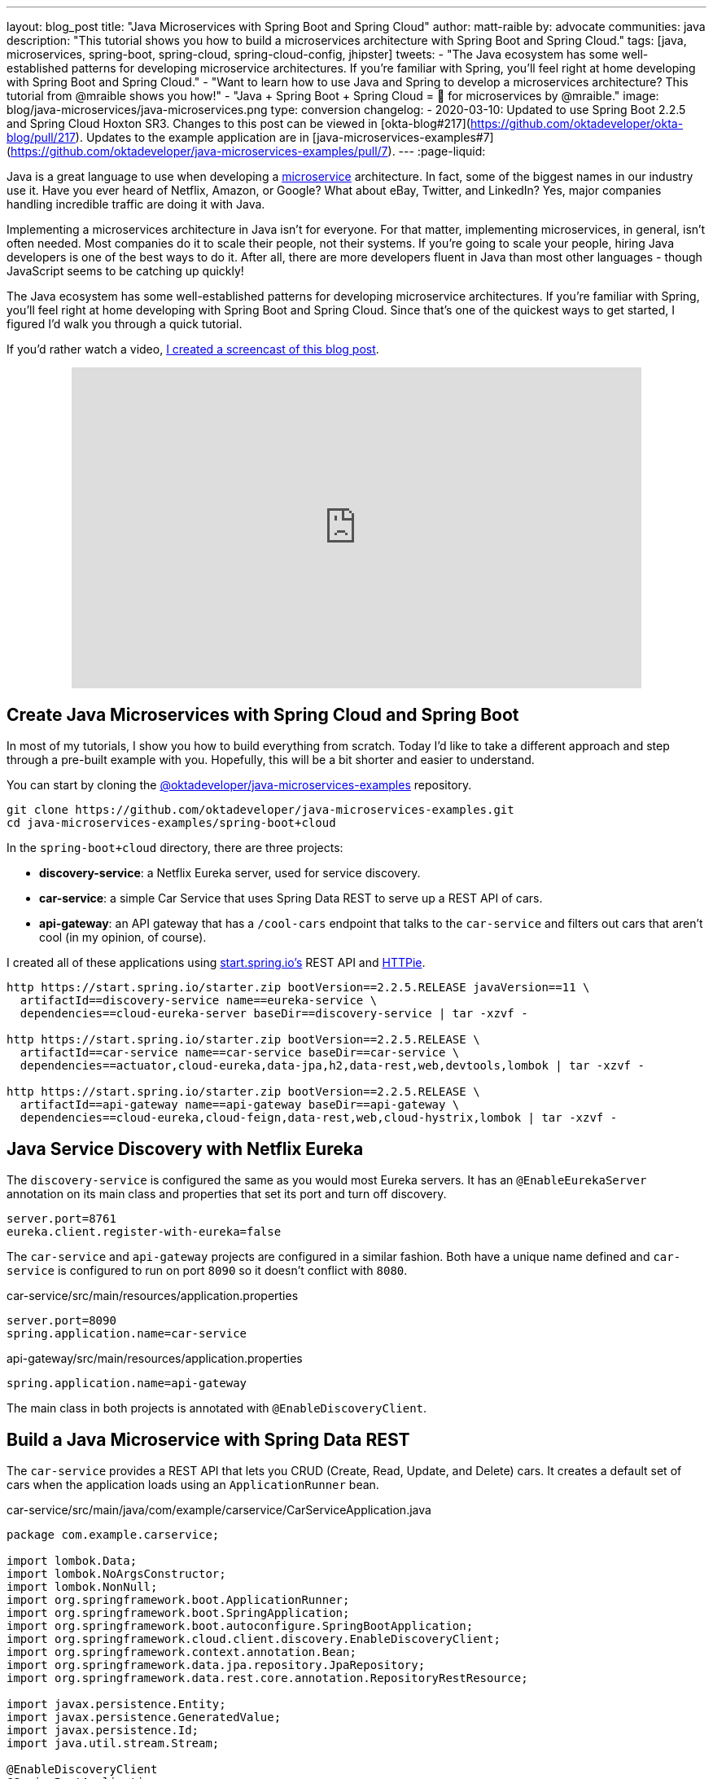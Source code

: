 ---
layout: blog_post
title: "Java Microservices with Spring Boot and Spring Cloud"
author: matt-raible
by: advocate
communities: java
description: "This tutorial shows you how to build a microservices architecture with Spring Boot and Spring Cloud."
tags: [java, microservices, spring-boot, spring-cloud, spring-cloud-config, jhipster]
tweets:
- "The Java ecosystem has some well-established patterns for developing microservice architectures. If you're familiar with Spring, you'll feel right at home developing with Spring Boot and Spring Cloud."
- "Want to learn how to use Java and Spring to develop a microservices architecture? This tutorial from @mraible shows you how!"
- "Java + Spring Boot + Spring Cloud = 💚 for microservices by @mraible."
image: blog/java-microservices/java-microservices.png
type: conversion
changelog:
  - 2020-03-10: Updated to use Spring Boot 2.2.5 and Spring Cloud Hoxton SR3. Changes to this post can be viewed in [okta-blog#217](https://github.com/oktadeveloper/okta-blog/pull/217). Updates to the example application are in [java-microservices-examples#7](https://github.com/oktadeveloper/java-microservices-examples/pull/7).
---
:page-liquid:

Java is a great language to use when developing a https://www.okta.com/blog/2021/02/microservices/[microservice] architecture. In fact, some of the biggest names in our industry use it. Have you ever heard of Netflix, Amazon, or Google? What about eBay, Twitter, and LinkedIn? Yes, major companies handling incredible traffic are doing it with Java.

Implementing a microservices architecture in Java isn't for everyone. For that matter, implementing microservices, in general, isn't often needed. Most companies do it to scale their people, not their systems. If you're going to scale your people, hiring Java developers is one of the best ways to do it. After all, there are more developers fluent in Java than most other languages - though JavaScript seems to be catching up quickly!

The Java ecosystem has some well-established patterns for developing microservice architectures. If you're familiar with Spring, you'll feel right at home developing with Spring Boot and Spring Cloud. Since that's one of the quickest ways to get started, I figured I'd walk you through a quick tutorial.

If you'd rather watch a video, https://youtu.be/rH-FnPC_xCA[I created a screencast of this blog post].

++++
<div style="text-align: center; margin-bottom: 1.25rem">
<iframe width="700" height="394" style="max-width: 100%" src="https://www.youtube.com/embed/rH-FnPC_xCA" frameborder="0" allow="accelerometer; autoplay; encrypted-media; gyroscope; picture-in-picture" allowfullscreen></iframe>
</div>
++++

== Create Java Microservices with Spring Cloud and Spring Boot

In most of my tutorials, I show you how to build everything from scratch. Today I'd like to take a different approach and step through a pre-built example with you. Hopefully, this will be a bit shorter and easier to understand.

You can start by cloning the https://github.com/oktadeveloper/java-microservices-examples[@oktadeveloper/java-microservices-examples] repository.

[source,shell]
----
git clone https://github.com/oktadeveloper/java-microservices-examples.git
cd java-microservices-examples/spring-boot+cloud
----

In the `spring-boot+cloud` directory, there are three projects:

* **discovery-service**: a Netflix Eureka server, used for service discovery.
* **car-service**: a simple Car Service that uses Spring Data REST to serve up a REST API of cars.
* **api-gateway**: an API gateway that has a `/cool-cars` endpoint that talks to the `car-service` and filters out cars that aren't cool (in my opinion, of course).

I created all of these applications using https://start.spring.io[start.spring.io's] REST API and https://httpie.org[HTTPie].

[source,shell]
----
http https://start.spring.io/starter.zip bootVersion==2.2.5.RELEASE javaVersion==11 \
  artifactId==discovery-service name==eureka-service \
  dependencies==cloud-eureka-server baseDir==discovery-service | tar -xzvf -

http https://start.spring.io/starter.zip bootVersion==2.2.5.RELEASE \
  artifactId==car-service name==car-service baseDir==car-service \
  dependencies==actuator,cloud-eureka,data-jpa,h2,data-rest,web,devtools,lombok | tar -xzvf -

http https://start.spring.io/starter.zip bootVersion==2.2.5.RELEASE \
  artifactId==api-gateway name==api-gateway baseDir==api-gateway \
  dependencies==cloud-eureka,cloud-feign,data-rest,web,cloud-hystrix,lombok | tar -xzvf -
----

== Java Service Discovery with Netflix Eureka

The `discovery-service` is configured the same as you would most Eureka servers. It has an `@EnableEurekaServer` annotation on its main class and properties that set its port and turn off discovery.

[source,properties]
----
server.port=8761
eureka.client.register-with-eureka=false
----

The `car-service` and `api-gateway` projects are configured in a similar fashion. Both have a unique name defined and `car-service` is configured to run on port `8090` so it doesn't conflict with `8080`.

[source,properties]
.car-service/src/main/resources/application.properties
----
server.port=8090
spring.application.name=car-service
----

[source,properties]
.api-gateway/src/main/resources/application.properties
----
spring.application.name=api-gateway
----

The main class in both projects is annotated with `@EnableDiscoveryClient`.

== Build a Java Microservice with Spring Data REST

The `car-service` provides a REST API that lets you CRUD (Create, Read, Update, and Delete) cars. It creates a default set of cars when the application loads using an `ApplicationRunner` bean.

[source,java]
.car-service/src/main/java/com/example/carservice/CarServiceApplication.java
----
package com.example.carservice;

import lombok.Data;
import lombok.NoArgsConstructor;
import lombok.NonNull;
import org.springframework.boot.ApplicationRunner;
import org.springframework.boot.SpringApplication;
import org.springframework.boot.autoconfigure.SpringBootApplication;
import org.springframework.cloud.client.discovery.EnableDiscoveryClient;
import org.springframework.context.annotation.Bean;
import org.springframework.data.jpa.repository.JpaRepository;
import org.springframework.data.rest.core.annotation.RepositoryRestResource;

import javax.persistence.Entity;
import javax.persistence.GeneratedValue;
import javax.persistence.Id;
import java.util.stream.Stream;

@EnableDiscoveryClient
@SpringBootApplication
public class CarServiceApplication {

    public static void main(String[] args) {
        SpringApplication.run(CarServiceApplication.class, args);
    }

    @Bean
    ApplicationRunner init(CarRepository repository) {
        return args -> {
            Stream.of("Ferrari", "Jaguar", "Porsche", "Lamborghini", "Bugatti",
                    "AMC Gremlin", "Triumph Stag", "Ford Pinto", "Yugo GV").forEach(name -> {
                repository.save(new Car(name));
            });
            repository.findAll().forEach(System.out::println);
        };
    }
}

@Data
@NoArgsConstructor
@Entity
class Car {

    public Car(String name) {
        this.name = name;
    }

    @Id
    @GeneratedValue
    private Long id;

    @NonNull
    private String name;
}

@RepositoryRestResource
interface CarRepository extends JpaRepository<Car, Long> {
}
----

=== Spring Cloud + Feign and Hystrix in an API Gateway

https://github.com/OpenFeign/feign[Feign] makes writing Java HTTP clients easier. Spring Cloud makes it possible to create a Feign client with just a few lines of code. https://github.com/Netflix/Hystrix[Hystrix] makes it possible to add failover capabilities to your Feign clients so they're more resilient.

The `api-gateway` uses Feign and Hystrix to talk to the downstream `car-service` and failover to a `fallback()` method if it's unavailable. It also exposes a `/cool-cars` endpoint that filters out cars you might not want to own.

[source,java]
.api-gateway/src/main/java/com/example/apigateway/ApiGatewayApplication.java
----
package com.example.apigateway;

import com.netflix.hystrix.contrib.javanica.annotation.HystrixCommand;
import lombok.Data;
import org.springframework.boot.SpringApplication;
import org.springframework.boot.autoconfigure.SpringBootApplication;
import org.springframework.cloud.client.circuitbreaker.EnableCircuitBreaker;
import org.springframework.cloud.client.discovery.EnableDiscoveryClient;
import org.springframework.cloud.netflix.zuul.EnableZuulProxy;
import org.springframework.cloud.openfeign.EnableFeignClients;
import org.springframework.cloud.openfeign.FeignClient;
import org.springframework.hateoas.CollectionModel;
import org.springframework.web.bind.annotation.CrossOrigin;
import org.springframework.web.bind.annotation.GetMapping;
import org.springframework.web.bind.annotation.RestController;

import java.util.ArrayList;
import java.util.Collection;
import java.util.stream.Collectors;

@EnableFeignClients
@EnableCircuitBreaker
@EnableDiscoveryClient
@EnableZuulProxy
@SpringBootApplication
public class ApiGatewayApplication {

    public static void main(String[] args) {
        SpringApplication.run(ApiGatewayApplication.class, args);
    }
}

@Data
class Car {
    private String name;
}

@FeignClient("car-service")
interface CarClient {

    @GetMapping("/cars")
    @CrossOrigin
    CollectionModel<Car> readCars();
}

@RestController
class CoolCarController {

    private final CarClient carClient;

    public CoolCarController(CarClient carClient) {
        this.carClient = carClient;
    }

    private Collection<Car> fallback() {
        return new ArrayList<>();
    }

    @GetMapping("/cool-cars")
    @CrossOrigin
    @HystrixCommand(fallbackMethod = "fallback")
    public Collection<Car> goodCars() {
        return carClient.readCars()
                .getContent()
                .stream()
                .filter(this::isCool)
                .collect(Collectors.toList());
    }

    private boolean isCool(Car car) {
        return !car.getName().equals("AMC Gremlin") &&
                !car.getName().equals("Triumph Stag") &&
                !car.getName().equals("Ford Pinto") &&
                !car.getName().equals("Yugo GV");
    }
}
----

== Run a Java Microservices Architecture

If you run all of these services with `./mvnw` in separate terminal windows, you can navigate to `http://localhost:8761` and see they've registered with Eureka.

image::{% asset_path 'blog/java-microservices/eureka-server.png' %}[alt=Eureka Server,width=800,align=center]

If you navigate to `http://localhost:8080/cool-cars` in your browser, you'll be redirected to Okta. What the?

== Secure Java Microservices with OAuth 2.0 and OIDC

I've already configured security in this microservices architecture using OAuth 2.0 and OIDC. What's the difference between the two? OIDC is an extension to OAuth 2.0 that provides identity. It also provides discovery so all the different OAuth 2.0 endpoints can be discovered from a single URL (called an `issuer`).

How did I configure security for all these microservices? I'm glad you asked!

I added Okta's Spring Boot starter to the `pom.xml` in `api-gateway` and `car-service`:

[source,xml]
----
<dependency>
    <groupId>com.okta.spring</groupId>
    <artifactId>okta-spring-boot-starter</artifactId>
    <version>1.4.0</version>
</dependency>
----

Then I created a new OIDC app in Okta, configured with authorization code flow. You'll need to complete the following steps if you want to see everything in action.

=== Create a Web Application in Okta

Log in to your Okta Developer account (or https://developer.okta.com/signup/[sign up] if you don't have an account).

1. From the **Applications** page, choose **Add Application**.
2. On the Create New Application page, select **Web**.
3. Give your app a memorable name, add `http://localhost:8080/login/oauth2/code/okta` as a Login redirect URI, select **Refresh Token** (in addition to **Authorization Code**), and click **Done**.

Copy the issuer (found under **API** > **Authorization Servers**), client ID, and client secret into `application.properties` for both projects.

[source,properties]
----
okta.oauth2.issuer=$issuer
okta.oauth2.client-id=$clientId
okta.oauth2.client-secret=$clientSecret
----

The Java code in the section below already exists, but I figured I'd explain it so you know what's going on.

=== Configure Spring Security for OAuth 2.0 Login and Resource Server

In `ApiGatewayApplication.java`, I added Spring Security configuration to enable OAuth 2.0 login and enable the gateway as a resource server.

[source,java]
----
@Configuration
static class OktaOAuth2WebSecurityConfigurerAdapter extends WebSecurityConfigurerAdapter {

    @Override
    protected void configure(HttpSecurity http) throws Exception {
        // @formatter:off
        http
            .authorizeRequests().anyRequest().authenticated()
                .and()
            .oauth2Login()
                .and()
            .oauth2ResourceServer().jwt();
        // @formatter:on
    }
}
----

The resource server configuration is not used in this example, but I added in case you wanted to hook up a mobile app or SPA to this gateway. If you're using a SPA, you'll also need to add a bean to configure CORS.

[source,java]
----
@Bean
public FilterRegistrationBean<CorsFilter> simpleCorsFilter() {
    UrlBasedCorsConfigurationSource source = new UrlBasedCorsConfigurationSource();
    CorsConfiguration config = new CorsConfiguration();
    config.setAllowCredentials(true);
    config.setAllowedOrigins(Collections.singletonList("*"));
    config.setAllowedMethods(Collections.singletonList("*"));
    config.setAllowedHeaders(Collections.singletonList("*"));
    source.registerCorsConfiguration("/**", config);
    FilterRegistrationBean<CorsFilter> bean = new FilterRegistrationBean<>(new CorsFilter(source));
    bean.setOrder(Ordered.HIGHEST_PRECEDENCE);
    return bean;
}
----

NOTE: If you do use a CORS filter like this one, I recommend you change the origins, methods, and headers to be more specific, increasing security.

The `CarServiceApplication.java` is only configured as a resource server since it's not expected to be accessed directly.

[source,java]
----
@Configuration
static class OktaOAuth2WebSecurityConfigurerAdapter extends WebSecurityConfigurerAdapter {

    @Override
    protected void configure(HttpSecurity http) throws Exception {
        // @formatter:off
        http
            .authorizeRequests().anyRequest().authenticated()
                .and()
            .oauth2ResourceServer().jwt();
        // @formatter:on
    }
}
----

To make it possible for the API gateway to access the Car Service, I created a `UserFeignClientInterceptor.java` in the API gateway project.

[source,java]
.api-gateway/src/main/java/com/example/apigateway/UserFeignClientInterceptor.java
----
package com.example.apigateway;

import feign.RequestInterceptor;
import feign.RequestTemplate;
import org.springframework.security.core.Authentication;
import org.springframework.security.core.context.SecurityContextHolder;
import org.springframework.security.oauth2.client.OAuth2AuthorizedClient;
import org.springframework.security.oauth2.client.OAuth2AuthorizedClientService;
import org.springframework.security.oauth2.client.authentication.OAuth2AuthenticationToken;
import org.springframework.security.oauth2.core.OAuth2AccessToken;
import org.springframework.stereotype.Component;

@Component
public class UserFeignClientInterceptor implements RequestInterceptor {
    private static final String AUTHORIZATION_HEADER = "Authorization";
    private static final String BEARER_TOKEN_TYPE = "Bearer";
    private final OAuth2AuthorizedClientService clientService;

    public UserFeignClientInterceptor(OAuth2AuthorizedClientService clientService) {
        this.clientService = clientService;
    }

    @Override
    public void apply(RequestTemplate template) {
        Authentication authentication = SecurityContextHolder.getContext().getAuthentication();
        OAuth2AuthenticationToken oauthToken = (OAuth2AuthenticationToken) authentication;
        OAuth2AuthorizedClient client = clientService.loadAuthorizedClient(
                oauthToken.getAuthorizedClientRegistrationId(),
                oauthToken.getName());

        OAuth2AccessToken accessToken = client.getAccessToken();
        template.header(AUTHORIZATION_HEADER, String.format("%s %s", BEARER_TOKEN_TYPE, accessToken.getTokenValue()));
    }
}
----

I configured it as a `RequestInterceptor` in `ApiGatewayApplication.java`:

[source,java]
----
@Bean
public RequestInterceptor getUserFeignClientInterceptor(OAuth2AuthorizedClientService clientService) {
    return new UserFeignClientInterceptor(clientService);
}
----

And, I added two properties in `api-gateway/src/main/resources/application.properties` so Feign is Spring Security-aware.

[source,properties]
----
feign.hystrix.enabled=true
hystrix.shareSecurityContext=true
----

== See Java Microservices Running with Security Enabled

Run all of the applications with `./mvnw` in separate terminal windows, or in your IDE if you prefer.

TIP: To make it simpler to run in an IDE, there is an aggregator `pom.xml` in the root directory. If you'd installed https://emmanuelbernard.com/blog/2017/02/27/start-intellij-idea-command-line/[IntelliJ IDEA's command line launcher], you just need to run `idea pom.xml`.

Navigate to `http://localhost:8080/cool-cars` and you'll be redirected to Okta to log in.

image::{% asset_path 'blog/java-microservices/okta-login.png' %}[alt=Okta Login,width=800,align=center]

Enter the username and password for your Okta developer account and you should see a list of cool cars.

image::{% asset_path 'blog/java-microservices/cool-cars.png' %}[alt=Cool Cars,width=800,align=center]

If you made it this far and got the examples apps running, congratulations! You're super cool! 😎

== Use Netflix Zuul and Spring Cloud to Proxy Routes

Another handy feature you might like in your microservices architecture is https://github.com/Netflix/zuul[Netflix Zuul]. Zuul is a gateway service that provides dynamic routing, monitoring, resiliency, and more.

To add Zuul, I added it as a dependency to `api-gateway/pom.xml`:

[source,xml]
----
<dependency>
    <groupId>org.springframework.cloud</groupId>
    <artifactId>spring-cloud-starter-netflix-zuul</artifactId>
</dependency>
----

Then I added `@EnableZuulProxy` to the `ApiGatewayApplication` class.

[source,java]
----
import org.springframework.cloud.netflix.zuul.EnableZuulProxy;

@EnableZuulProxy
@SpringBootApplication
public class ApiGatewayApplication {
    ...
}
----

To pass the access token to proxied routes, I created an `AuthorizationHeaderFilter` class that extends `ZuulFilter`.

[source,java]
----
package com.example.apigateway;

import com.netflix.zuul.ZuulFilter;
import com.netflix.zuul.context.RequestContext;
import org.springframework.core.Ordered;
import org.springframework.security.core.Authentication;
import org.springframework.security.core.context.SecurityContextHolder;
import org.springframework.security.oauth2.client.OAuth2AuthorizedClient;
import org.springframework.security.oauth2.client.OAuth2AuthorizedClientService;
import org.springframework.security.oauth2.client.authentication.OAuth2AuthenticationToken;
import org.springframework.security.oauth2.core.OAuth2AccessToken;

import java.util.Optional;

import static org.springframework.cloud.netflix.zuul.filters.support.FilterConstants.PRE_TYPE;

public class AuthorizationHeaderFilter extends ZuulFilter {

    private final OAuth2AuthorizedClientService clientService;

    public AuthorizationHeaderFilter(OAuth2AuthorizedClientService clientService) {
        this.clientService = clientService;
    }

    @Override
    public String filterType() {
        return PRE_TYPE;
    }

    @Override
    public int filterOrder() {
        return Ordered.LOWEST_PRECEDENCE;
    }

    @Override
    public boolean shouldFilter() {
        return true;
    }

    @Override
    public Object run() {
        RequestContext ctx = RequestContext.getCurrentContext();
        Optional<String> authorizationHeader = getAuthorizationHeader();
        authorizationHeader.ifPresent(s -> ctx.addZuulRequestHeader("Authorization", s));
        return null;
    }

    private Optional<String> getAuthorizationHeader() {
        Authentication authentication = SecurityContextHolder.getContext().getAuthentication();
        OAuth2AuthenticationToken oauthToken = (OAuth2AuthenticationToken) authentication;
        OAuth2AuthorizedClient client = clientService.loadAuthorizedClient(
                oauthToken.getAuthorizedClientRegistrationId(),
                oauthToken.getName());

        OAuth2AccessToken accessToken = client.getAccessToken();

        if (accessToken == null) {
            return Optional.empty();
        } else {
            String tokenType = accessToken.getTokenType().getValue();
            String authorizationHeaderValue = String.format("%s %s", tokenType, accessToken.getTokenValue());
            return Optional.of(authorizationHeaderValue);
        }
    }
}
----

NOTE: You might notice that there's code in the `getAuthorizationHeader()` method that's very similar to the code that's in `UserFeignClientInterceptor`. Since it's only a few lines, I opted not to move these to a utility class. The Feign interceptor is for the `@FeignClient`, while the Zuul filter is for Zuul-proxied requests.

To make Spring Boot and Zuul aware of this filter, I registered it as a bean in the main application class.

[source,java]
----
@Bean
public AuthorizationHeaderFilter authHeaderFilter(OAuth2AuthorizedClientService clientService) {
    return new AuthorizationHeaderFilter(clientService);
}
----

To proxy requests from the API Gateway to the Car Service, I added routes to `api-gateway/src/main/resources/application.properties`.

[source,properties]
----
zuul.routes.car-service.path=/cars
zuul.routes.car-service.url=http://localhost:8090

zuul.routes.home.path=/home
zuul.routes.home.url=http://localhost:8090

zuul.sensitive-headers=Cookie,Set-Cookie
----

I added a `HomeController` to the `car-service` project for the `/home` route.

[source,java]
----
package com.example.carservice;

import org.slf4j.Logger;
import org.slf4j.LoggerFactory;
import org.springframework.security.oauth2.server.resource.authentication.JwtAuthenticationToken;
import org.springframework.web.bind.annotation.GetMapping;
import org.springframework.web.bind.annotation.RestController;

import java.security.Principal;

@RestController
public class HomeController {

    private final static Logger log = LoggerFactory.getLogger(HomeController.class);

    @GetMapping("/home")
    public String howdy(Principal principal) {
        String username = principal.getName();
        JwtAuthenticationToken token = (JwtAuthenticationToken) principal;
        log.info("claims: " + token.getTokenAttributes());
        return "Hello, " + username;
    }
}
----

=== Confirm Your Zuul Routes Work

Since these changes are already in the project you cloned, you should be able to view `https://localhost:8080/cars` and `http://localhost:8080/home` in your browser.

image::{% asset_path 'blog/java-microservices/zuul-home.png' %}[alt=Home with Zuul,width=800,align=center]

== What About Spring Cloud Config?

One of the things you might've noticed in this example is you had to configure the OIDC properties in each application. This could be a real pain if you had 500 microservices. Yes, you could define them as environment variables and this would solve the problem. However, if you have different microservices stacks using different OIDC client IDs, this approach will be difficult.

https://spring.io/projects/spring-cloud-config[Spring Cloud Config] is a project that provides externalized configuration for distributed systems. Rather than adding it to this example, I'll cover it in a link:/blog/2019/05/23/java-microservices-spring-cloud-config[future tutorial].

== What About Kotlin?

I wrote this post with Java because it's the most popular language in the Java ecosystem. However, https://redmonk.com/sogrady/2019/03/20/language-rankings-1-19/[Kotlin is on the rise], according to RedMonk's programming language rankings from January 2019.

> For this quarter, at least, Kotlin grew substantially while all three of its fellow JVM-based counterparts declined. Kotlin jumped so far, in fact, that it finally broke into the Top 20 at #20 and leapfrogged Clojure (#24) and Groovy (#24) while doing so. It's still well behind Scala (#13), but Kotlin's growth has been second only to Swift in this history of these rankings so it will be interesting to see what lies ahead in the next run or two.

Spring has excellent support for Kotlin, and you can choose it as a language on start.spring.io. If you'd like to see us write more posts using Kotlin, please let us know in the comments!

== Known Issues with Refresh Tokens

By default, Okta's access tokens expire after one hour. This is expected, and short-lived access tokens are recommended when using OAuth 2.0. Refresh tokens typically live a lot longer -- think days or months -- and can be used to get new access tokens. This should happen automatically when using Okta's Spring Boot starter, but it does not.

I configured my Okta org so its access tokens expire in five minutes. You can do this by going to **API** > **Authorization Servers** > **Access Policies**, click on the **Default Policy**, and edit its rule. Then change the access token lifetime from 1 hour to 5 minutes.

Hit `http://localhost:8080/cool-cars` in your browser and you'll be redirected to Okta to login. Log in and you should see a JSON string of cars.

Go do something else for more than 5 minutes.

Come back, refresh your browser and you'll see `[]` instead of all the cars.

I'm still working on a solution to this and will update this post once I find one. If you happen to know of a solution, please let me know!

**Update:** Spring Security 5.1 doesn't yet automatically refresh the OAuth access token. It should be https://github.com/spring-projects/spring-security/issues/6811[available in Spring Security 5.2].

== Have More Fun with Spring Boot, Spring Cloud, and Microservices

I hope you liked this tour of how to build Java microservice architectures with Spring Boot and Spring Cloud. You learned how to build everything with minimal code, then configure it to be secure with Spring Security, OAuth 2.0, and Okta.

You can find all the code shown in this tutorial https://github.com/oktadeveloper/java-microservices-examples[on GitHub].

We're big fans of Spring Boot, Spring Cloud, and microservices on this blog. Here are several other posts you might find interesting:

* link:/blog/2019/05/23/java-microservices-spring-cloud-config[Java Microservices with Spring Cloud Config and JHipster]
* link:/blog/2019/08/28/reactive-microservices-spring-cloud-gateway[Secure Reactive Microservices with Spring Cloud Gateway]
* link:/blog/2019/05/13/angular-8-spring-boot-2[Angular 8 + Spring Boot 2.2: Build a CRUD App Today!]
* link:/blog/2019/05/15/spring-boot-login-options[A Quick Guide to Spring Boot Login Options]
* link:/blog/2019/04/01/spring-boot-microservices-with-kubernetes[Build a Microservice Architecture with Spring Boot and Kubernetes]
* link:/blog/2019/03/07/spring-microservices-https-oauth2[Secure Service-to-Service Spring Microservices with HTTPS and OAuth 2.0]
* link:/blog/2019/02/28/spring-microservices-docker[Build Spring Microservices and Dockerize Them for Production]

Please follow us https://twitter.com/oktadev[on Twitter @oktadev] and subscribe to https://www.youtube.com/c/oktadev[our YouTube channel] for more Spring Boot and microservices knowledge.
